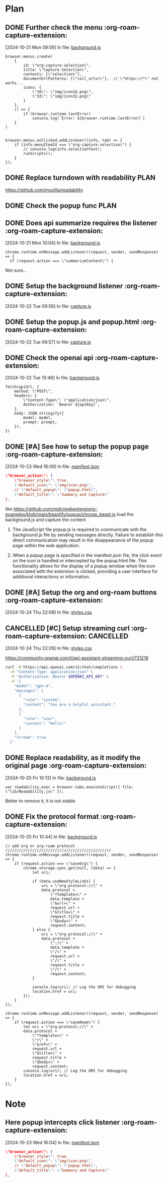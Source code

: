 * Plan

** DONE Further check the menu    :org-roam-capture-extension:
CLOSED: [2024-10-23 Wed 16:04]
:LOGBOOK:
- State "DONE"       from "TODO"       [2024-10-23 Wed 16:04]
:END:
[2024-10-21 Mon 09:59] In file: [[file:///Users/ychu2/github/org-roam-capture-extension/background.js::85][background.js]]
#+BEGIN_SRC js2
browser.menus.create(
    {
        id: \"org-capture-selection\",
        title: \"Capture Selection\",
        contexts: [\"selection\"],
        documentUrlPatterns: [\"<all_urls>\"],  // \"https://*\" not works...
        icons: {
            \"16\": \"img/icon16.png\",
            \"32\": \"img/icon32.png\"
        }
    },
    () => {
        if (browser.runtime.lastError)
            console.log(`Error: ${browser.runtime.lastError}`)
    }
)


browser.menus.onClicked.addListener((info, tab) => {
    if (info.menuItemId === \"org-capture-selection\") {
        // console.log(info.selectionText);
        runScripts();
    }
});
#+END_SRC
** DONE Replace turndown with readability                             :PLAN:
CLOSED: [2024-10-22 Tue 09:54]
:LOGBOOK:
- State "DONE"       from "WORKING"    [2024-10-22 Tue 09:54]
- State "WORKING"    from "TODO"       [2024-10-22 Tue 09:26]
CLOCK: [2024-10-22 Tue 09:26]--[2024-10-22 Tue 09:54] =>  0:28
:END:
https://github.com/mozilla/readability
** DONE Check the popup func                                          :PLAN:
CLOSED: [2024-10-21 Mon 16:54]
:LOGBOOK:
- State "DONE"       from "WORKING"    [2024-10-21 Mon 16:54]
- State "WORKING"    from "TODO"       [2024-10-21 Mon 13:24]
CLOCK: [2024-10-21 Mon 13:24]--[2024-10-21 Mon 16:54] =>  3:30
:END:
** DONE Does api summarize requires the listener    :org-roam-capture-extension:
CLOSED: [2024-10-21 Mon 10:09]
:LOGBOOK:
- State "DONE"       from "HOLD"       [2024-10-21 Mon 10:09]
- State "HOLD"       from "WORKING"    [2024-10-21 Mon 10:08]
- State "WORKING"    from "TODO"       [2024-10-21 Mon 10:05]
CLOCK: [2024-10-21 Mon 10:05]--[2024-10-21 Mon 10:08] =>  0:03
:END:
[2024-10-21 Mon 10:04] In file: [[file:///Users/ychu2/github/org-roam-capture-extension/background.js::130][background.js]]
#+BEGIN_SRC js2
chrome.runtime.onMessage.addListener((request, sender, sendResponse) => {
  if (request.action === \"summarizeContent\") {
#+END_SRC

Not sure...

** DONE Setup the background listener    :org-roam-capture-extension:
CLOSED: [2024-10-22 Tue 15:06]
:LOGBOOK:
- State "DONE"       from "HOLD"       [2024-10-22 Tue 15:06]
- State "HOLD"       from "WORKING"    [2024-10-22 Tue 13:47]
- State "WORKING"    from "TODO"       [2024-10-22 Tue 13:27]
CLOCK: [2024-10-22 Tue 13:27]--[2024-10-22 Tue 13:45] =>  0:18
:END:
[2024-10-22 Tue 09:56] In file: [[file:///Users/ychu2/github/org-roam-capture-extension/capture.js::47][capture.js]]

** DONE Setup the popup.js and popup.html    :org-roam-capture-extension:
CLOSED: [2024-10-22 Tue 13:45]
:LOGBOOK:
- State "DONE"       from "TODO"       [2024-10-22 Tue 13:45]
:END:
[2024-10-22 Tue 09:57] In file: [[file:///Users/ychu2/github/org-roam-capture-extension/capture.js::47][capture.js]]

** DONE Check the openai api    :org-roam-capture-extension:
CLOSED: [2024-10-22 Tue 10:57]
:LOGBOOK:
- State "DONE"       from "WORKING"    [2024-10-22 Tue 10:57]
- State "WORKING"    from "TODO"       [2024-10-22 Tue 10:47]
CLOCK: [2024-10-22 Tue 10:47]--[2024-10-22 Tue 10:57] =>  0:10
:END:
[2024-10-22 Tue 10:46] In file: [[file:///Users/ychu2/github/org-roam-capture-extension/background.js::141][background.js]]
#+BEGIN_SRC js2
  fetch(apiUrl, {
      method: \"POST\",
      headers: {
          \"Content-Type\": \"application/json\",
          Authorization: `Bearer ${apiKey}`,
      },
      body: JSON.stringify({
          model: model,
          prompt: prompt,
      }),
  })
#+END_SRC

** DONE [#A] See how to setup the popup page    :org-roam-capture-extension:
CLOSED: [2024-10-24 Thu 22:08]
:LOGBOOK:
- State "DONE"       from "HOLD"       [2024-10-24 Thu 22:08]
- State "HOLD"       from "WORKING"    [2024-10-24 Thu 09:27]
- State "WORKING"    from "HOLD"       [2024-10-24 Thu 09:20]
CLOCK: [2024-10-24 Thu 09:20]--[2024-10-24 Thu 09:27] =>  0:07
- State "HOLD"       from "WORKING"    [2024-10-23 Wed 21:49]
- State "WORKING"    from "TODO"       [2024-10-23 Wed 21:46]
CLOCK: [2024-10-23 Wed 21:46]--[2024-10-23 Wed 21:49] =>  0:03
:END:
[2024-10-23 Wed 16:06] In file: [[file:///Users/ychu2/github/org-roam-capture-extension/manifest.json::35][manifest.json]]
#+BEGIN_SRC json
    \"browser_action\": {
        \"browser_style\": true,
        \"default_icon\": \"img/icon.png\",
        // \"default_popup\": \"popup.html\",
        \"default_title\": \"Summary and Capture\"
    },
#+END_SRC

like https://github.com/mdn/webextensions-examples/blob/main/beastify/popup/choose_beast.js
load the background.js and capture the content

1. The JavaScript file popup.js is required to communicate with the
   background.js file by sending messages directly. Failure to establish this
   direct communication may result in the disappearance of the popup page within
   the web application.

2. When a popup page is specified in the manifest.json file, the click event on
   the icon is handled or intercepted by the popup.html file. This functionality
   allows for the display of a popup window when the icon associated with the
   extension is clicked, providing a user interface for additional interactions
   or information.

** DONE [#A] Setup the org and org-roam buttons    :org-roam-capture-extension:
CLOSED: [2024-10-25 Fri 10:12]
:LOGBOOK:
- State "DONE"       from "WORKING"    [2024-10-25 Fri 10:12]
- State "WORKING"    from "TODO"       [2024-10-25 Fri 09:59]
CLOCK: [2024-10-25 Fri 09:59]--[2024-10-25 Fri 10:12] =>  0:13
:END:
[2024-10-24 Thu 22:08] In file: [[file:///Users/ychu2/github/org-roam-capture-extension/styles.css::77][styles.css]]

** CANCELLED [#C] Setup streaming curl    :org-roam-capture-extension: :CANCELLED:
CLOSED: [2024-10-25 Fri 09:59]
[2024-10-24 Thu 22:26] In file: [[file:///Users/ychu2/github/org-roam-capture-extension/styles.css::77][styles.css]]

https://community.openai.com/t/api-assistant-streaming-curl/731219
#+begin_src sh
curl -N https://api.openai.com/v1/chat/completions \
  -H "Content-Type: application/json" \
  -H "Authorization: Bearer $OPENAI_API_KEY" \
  -d '{
    "model": "gpt-4",
    "messages": [
      {
        "role": "system",
        "content": "You are a helpful assistant."
      },
      {
        "role": "user",
        "content": "Hello!"
      }
    ],
    "stream": true
  }'
#+end_src

** DONE Replace readability, as it modify the original page    :org-roam-capture-extension:
CLOSED: [2024-10-25 Fri 10:41]
:LOGBOOK:
- State "DONE"       from "WORKING"    [2024-10-25 Fri 10:41]
- State "WORKING"    from "TODO"       [2024-10-25 Fri 10:13]
CLOCK: [2024-10-25 Fri 10:13]--[2024-10-25 Fri 10:41] =>  0:28
:END:
[2024-10-25 Fri 10:13] In file: [[file:///Users/ychu2/github/org-roam-capture-extension/background.js::39][background.js]]
#+BEGIN_SRC js2
    var readability_exec = browser.tabs.executeScript({ file: \"lib/Readability.js\" });
#+END_SRC

Better to remove it, it is not stable.

** DONE Fix the protocol format    :org-roam-capture-extension:
CLOSED: [2024-10-25 Fri 15:03]
:LOGBOOK:
- State "DONE"       from "HOLD"       [2024-10-25 Fri 15:03]
- State "HOLD"       from "WORKING"    [2024-10-25 Fri 13:46]
- State "WORKING"    from "TODO"       [2024-10-25 Fri 12:57]
CLOCK: [2024-10-25 Fri 12:57]--[2024-10-25 Fri 13:46] =>  0:49
:END:
[2024-10-25 Fri 10:44] In file: [[file:///Users/ychu2/github/org-roam-capture-extension/background.js::181][background.js]]
#+BEGIN_SRC js2
  // add org or org-roam protocol ///////////////////////////////////////////////
  chrome.runtime.onMessage.addListener((request, sender, sendResponse) => {
      if (request.action === \"saveOrg\") {
          chrome.storage.sync.get(null, (data) => {
              let uri;

              if (data.useNewStyleLinks) {
                  uri = \"org-protocol://\" +
                  data.protocol +
                      \"?template=\" +
                      data.template +
                      \"&url=\" +
                      request.url +
                      \"&title=\" +
                      request.title +
                      \"&body=\" +
                      request.content;
              } else {
                  uri = \"org-protocol://\" +
                  data.protocol +
                      \":/\" +
                      data.template +
                      \"/\" +
                      request.url +
                      \"/\" +
                      request.title +
                      \"/\" +
                      request.content;
              }

              console.log(uri); // Log the URI for debugging
              location.href = uri;
          });
      }
  });

  chrome.runtime.onMessage.addListener((request, sender, sendResponse) => {
      if (request.action === \"saveRoam\") {
          let uri = \"org-protocol://\" +
          data.protocol +
              \"?template=\" +
              \"r\" +
              \"&ref=\" +
              request.url +
              \"&title=\" +
              request.title +
              \"&body=\" +
              request.content;
          console.log(uri); // Log the URI for debugging
          location.href = uri;
      }
  });
#+END_SRC

* Note

** Here popup intercepts click listener    :org-roam-capture-extension:
[2024-10-23 Wed 16:04] In file: [[file:///Users/ychu2/github/org-roam-capture-extension/manifest.json::35][manifest.json]]
#+BEGIN_SRC json
    \"browser_action\": {
        \"browser_style\": true,
        \"default_icon\": \"img/icon.png\",
        // \"default_popup\": \"popup.html\",
        \"default_title\": \"Summary and Capture\"
    },
#+END_SRC

